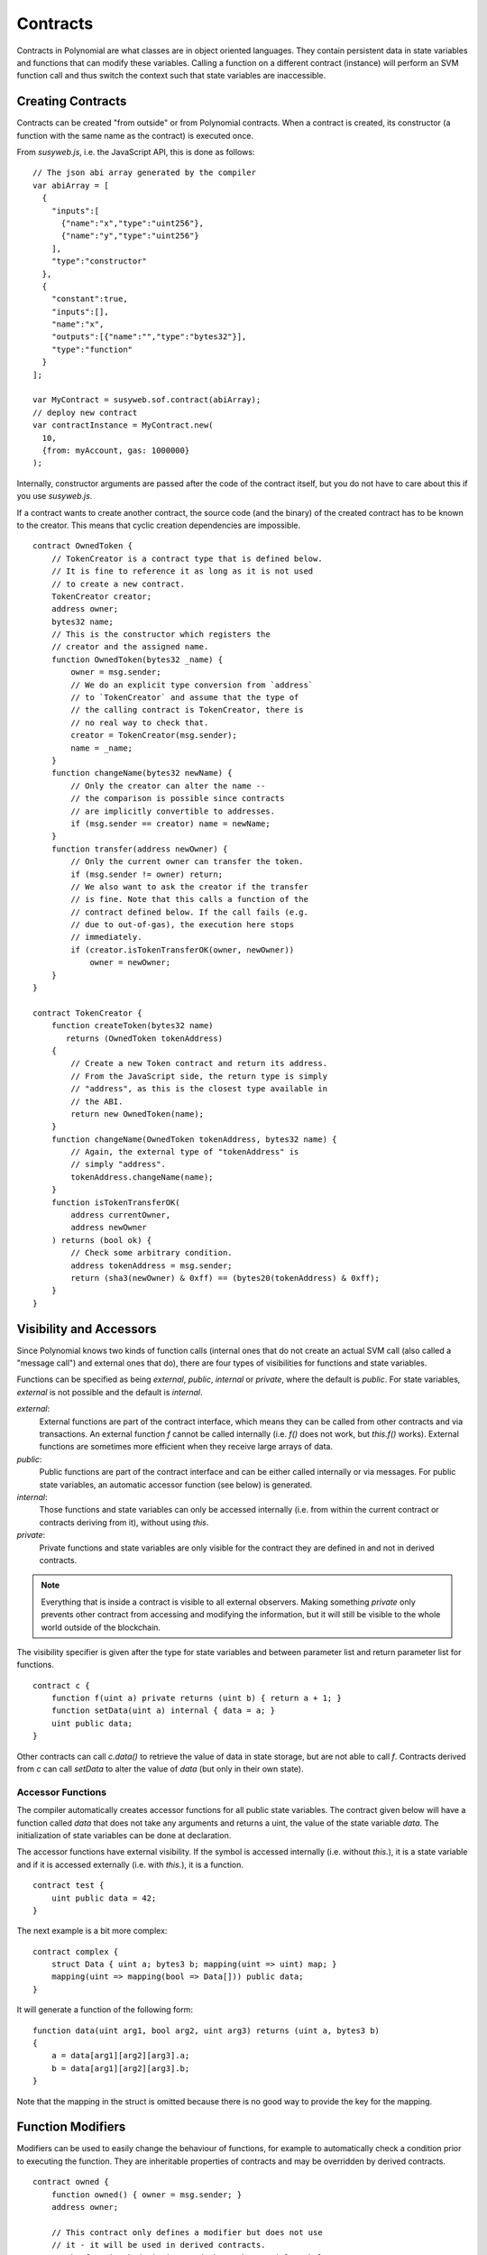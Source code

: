 .. index:: ! contract

##########
Contracts
##########

Contracts in Polynomial are what classes are in object oriented languages. They
contain persistent data in state variables and functions that can modify these
variables. Calling a function on a different contract (instance) will perform
an SVM function call and thus switch the context such that state variables are
inaccessible.

.. index:: ! contract;creation

******************
Creating Contracts
******************

Contracts can be created "from outside" or from Polynomial contracts.
When a contract is created, its constructor (a function with the same
name as the contract) is executed once.

From `susyweb.js`, i.e. the JavaScript
API, this is done as follows::

    // The json abi array generated by the compiler
    var abiArray = [
      {
        "inputs":[
          {"name":"x","type":"uint256"},
          {"name":"y","type":"uint256"}
        ],
        "type":"constructor"
      },
      {
        "constant":true,
        "inputs":[],
        "name":"x",
        "outputs":[{"name":"","type":"bytes32"}],
        "type":"function"
      }
    ];

    var MyContract = susyweb.sof.contract(abiArray);
    // deploy new contract
    var contractInstance = MyContract.new(
      10,
      {from: myAccount, gas: 1000000}
    );

.. index:: constructor;arguments

Internally, constructor arguments are passed after the code of
the contract itself, but you do not have to care about this
if you use `susyweb.js`.

If a contract wants to create another contract, the source code
(and the binary) of the created contract has to be known to the creator.
This means that cyclic creation dependencies are impossible.

::

    contract OwnedToken {
        // TokenCreator is a contract type that is defined below.
        // It is fine to reference it as long as it is not used
        // to create a new contract.
        TokenCreator creator;
        address owner;
        bytes32 name;
        // This is the constructor which registers the
        // creator and the assigned name.
        function OwnedToken(bytes32 _name) {
            owner = msg.sender;
            // We do an explicit type conversion from `address`
            // to `TokenCreator` and assume that the type of
            // the calling contract is TokenCreator, there is
            // no real way to check that.
            creator = TokenCreator(msg.sender);
            name = _name;
        }
        function changeName(bytes32 newName) {
            // Only the creator can alter the name --
            // the comparison is possible since contracts
            // are implicitly convertible to addresses.
            if (msg.sender == creator) name = newName;
        }
        function transfer(address newOwner) {
            // Only the current owner can transfer the token.
            if (msg.sender != owner) return;
            // We also want to ask the creator if the transfer
            // is fine. Note that this calls a function of the
            // contract defined below. If the call fails (e.g.
            // due to out-of-gas), the execution here stops
            // immediately.
            if (creator.isTokenTransferOK(owner, newOwner))
                owner = newOwner;
        }
    }

    contract TokenCreator {
        function createToken(bytes32 name)
           returns (OwnedToken tokenAddress)
        {
            // Create a new Token contract and return its address.
            // From the JavaScript side, the return type is simply
            // "address", as this is the closest type available in
            // the ABI.
            return new OwnedToken(name);
        }
        function changeName(OwnedToken tokenAddress, bytes32 name) {
            // Again, the external type of "tokenAddress" is
            // simply "address".
            tokenAddress.changeName(name);
        }
        function isTokenTransferOK(
            address currentOwner,
            address newOwner
        ) returns (bool ok) {
            // Check some arbitrary condition.
            address tokenAddress = msg.sender;
            return (sha3(newOwner) & 0xff) == (bytes20(tokenAddress) & 0xff);
        }
    }

.. index:: ! visibility, external, public, private, internal

.. _visibility-and-accessors:

************************
Visibility and Accessors
************************

Since Polynomial knows two kinds of function calls (internal
ones that do not create an actual SVM call (also called
a "message call") and external
ones that do), there are four types of visibilities for
functions and state variables.

Functions can be specified as being `external`,
`public`, `internal` or `private`, where the default is
`public`. For state variables, `external` is not possible
and the default is `internal`.

`external`:
    External functions are part of the contract
    interface, which means they can be called from other contracts and
    via transactions. An external function `f` cannot be called
    internally (i.e. `f()` does not work, but `this.f()` works).
    External functions are sometimes more efficient when
    they receive large arrays of data.

`public`:
    Public functions are part of the contract
    interface and can be either called internally or via
    messages. For public state variables, an automatic accessor
    function (see below) is generated.

`internal`:
    Those functions and state variables can only be
    accessed internally (i.e. from within the current contract
    or contracts deriving from it), without using `this`.

`private`:
    Private functions and state variables are only
    visible for the contract they are defined in and not in
    derived contracts.

.. note::
    Everything that is inside a contract is visible to
    all external observers. Making something `private`
    only prevents other contract from accessing and modifying
    the information, but it will still be visible to the
    whole world outside of the blockchain.

The visibility specifier is given after the type for
state variables and between parameter list and
return parameter list for functions.

::

    contract c {
        function f(uint a) private returns (uint b) { return a + 1; }
        function setData(uint a) internal { data = a; }
        uint public data;
    }

Other contracts can call `c.data()` to retrieve the value of data in state
storage, but are not able to call `f`. Contracts derived from `c` can call
`setData` to alter the value of `data` (but only in their own state).

.. index:: ! accessor;function, ! function;accessor

Accessor Functions
==================

The compiler automatically creates accessor functions for
all public state variables. The contract given below will
have a function called `data` that does not take any
arguments and returns a uint, the value of the state
variable `data`. The initialization of state variables can
be done at declaration.

The accessor functions have external visibility. If the
symbol is accessed internally (i.e. without `this.`),
it is a state variable and if it is accessed externally
(i.e. with `this.`), it is a function.

::

    contract test {
        uint public data = 42;
    }

The next example is a bit more complex:

::

    contract complex {
        struct Data { uint a; bytes3 b; mapping(uint => uint) map; }
        mapping(uint => mapping(bool => Data[])) public data;
    }

It will generate a function of the following form::

    function data(uint arg1, bool arg2, uint arg3) returns (uint a, bytes3 b)
    {
        a = data[arg1][arg2][arg3].a;
        b = data[arg1][arg2][arg3].b;
    }

Note that the mapping in the struct is omitted because there
is no good way to provide the key for the mapping.

.. index:: ! function;modifier

.. _modifiers:

******************
Function Modifiers
******************

Modifiers can be used to easily change the behaviour of functions, for example
to automatically check a condition prior to executing the function. They are
inheritable properties of contracts and may be overridden by derived contracts.

::

    contract owned {
        function owned() { owner = msg.sender; }
        address owner;

        // This contract only defines a modifier but does not use
        // it - it will be used in derived contracts.
        // The function body is inserted where the special symbol
        // "_" in the definition of a modifier appears.
        // This means that if the owner calls this function, the
        // function is executed and otherwise, an exception is
        // thrown.
        modifier onlyowner { if (msg.sender != owner) throw; _ }
    }
    contract mortal is owned {
        // This contract inherits the "onlyowner"-modifier from
        // "owned" and applies it to the "close"-function, which
        // causes that calls to "close" only have an effect if
        // they are made by the stored owner.
        function close() onlyowner {
            selfdestruct(owner);
        }
    }
    contract priced {
        // Modifiers can receive arguments:
        modifier costs(uint price) { if (msg.value >= price) _ }
    }
    contract Register is priced, owned {
        mapping (address => bool) registeredAddresses;
        uint price;
        function Register(uint initialPrice) { price = initialPrice; }
        function register() costs(price) {
            registeredAddresses[msg.sender] = true;
        }
        function changePrice(uint _price) onlyowner {
            price = _price;
        }
    }

Multiple modifiers can be applied to a function by specifying them in a
whitespace-separated list and will be evaluated in order. Explicit returns from
a modifier or function body immediately leave the whole function, while control
flow reaching the end of a function or modifier body continues after the "_" in
the preceding modifier. Arbitrary expressions are allowed for modifier
arguments and in this context, all symbols visible from the function are
visible in the modifier. Symbols introduced in the modifier are not visible in
the function (as they might change by overriding).

.. index:: ! constant

**********
Constants
**********

State variables can be declared as constant (this is not yet implemented
for array and struct types and not possible for mapping types).

::

    contract C {
        uint constant x = 32**22 + 8;
        string constant text = "abc";
    }

This has the effect that the compiler does not reserve a storage slot
for these variables and every occurrence is replaced by their constant value.

The value expression can only contain integer arithmetics.


.. index:: ! fallback function, function;fallback

.. _fallback-function:

*****************
Fallback Function
*****************

A contract can have exactly one unnamed function. This function cannot have
arguments and is executed on a call to the contract if none of the other
functions matches the given function identifier (or if no data was supplied at
all).

Furthermore, this function is executed whenever the contract receives plain
Sophy (witout data).  In such a context, there is very little gas available to
the function call, so it is important to make fallback functions as cheap as
possible.

::

    contract Test {
        function() { x = 1; }
        uint x;
    }

    // This contract rejects any Sophy sent to it. It is good
    // practise to include such a function for every contract
    // in order not to loose Sophy.
    contract Rejector {
        function() { throw; }
    }

    contract Caller {
      function callTest(address testAddress) {
          Test(testAddress).call(0xabcdef01); // hash does not exist
          // results in Test(testAddress).x becoming == 1.
          Rejector r = Rejector(0x123);
          r.send(2 sophy);
          // results in r.balance == 0
      }
    }

.. index:: ! event

.. _events:

******
Events
******

Events allow the convenient usage of the SVM logging facilities,
which in turn can be used to "call" JavaScript callbacks in the user interface
of a dapp, which listen for these events.

Events are
inheritable members of contracts. When they are called, they cause the
arguments to be stored in the transaction's log - a special data structure
in the blockchain. These logs are associated with the address of
the contract and will be incorporated into the blockchain
and stay there as long as a block is accessible (forever as of
Frontier and Homestead, but this might change with Serenity). Log and
event data is not accessible from within contracts (not even from
the contract that created a log).

SPV proofs for logs are possible, so if an external entity supplies
a contract with such a proof, it can check that the log actually
exists inside the blockchain (but be aware of the fact that
ultimately, also the block headers have to be supplied because
the contract can only see the last 256 block hashes).

Up to three parameters can
receive the attribute `indexed` which will cause the respective arguments
to be searched for: It is possible to filter for specific values of
indexed arguments in the user interface.

If arrays (including `string` and `bytes`) are used as indexed arguments, the
sha3-hash of it is stored as topic instead.

The hash of the signature of the event is one of the topics except if you
declared the event with `anonymous` specifier. This means that it is
not possible to filter for specific anonymous events by name.

All non-indexed arguments will be stored in the data part of the log.

::

    contract ClientReceipt {
        event Deposit(
            address indexed _from,
            bytes32 indexed _id,
            uint _value
        );
        function deposit(bytes32 _id) {
            // Any call to this function (even deeply nested) can
            // be detected from the JavaScript API by filtering
            // for `Deposit` to be called.
            Deposit(msg.sender, _id, msg.value);
        }
    }

The use in the JavaScript API would be as follows:

::

    var abi = /* abi as generated by the compiler */;
    var ClientReceipt = susyweb.sof.contract(abi);
    var clientReceipt = ClientReceipt.at(0x123 /* address */);

    var event = clientReceipt.Deposit();

    // watch for changes
    event.watch(function(error, result){
        // result will contain various information
        // including the argumets given to the Deposit
        // call.
        if (!error)
            console.log(result);
    });

    // Or pass a callback to start watching immediately
    var event = clientReceipt.Deposit(function(error, result) {
        if (!error)
            console.log(result);
    });

.. index:: ! log

Low-Level Interface to Logs
===========================

It is also possible to access the low-level interface to the logging
mechanism via the functions `log0`, `log1`, `log2`, `log3` and `log4`.
`logi` takes `i + 1` parameter of type `bytes32`, where the first
argument will be used for the data part of the log and the others
as topics. The event call above can be performed in the same way as

::

    log3(
        msg.value,
        0x50cb9fe53daa9737b786ab3646f04d0150dc50ef4e75f59509d83667ad5adb20,
        msg.sender,
        _id
    );

where the long hexadecimal number is equal to
`sha3("Deposit(address,hash256,uint256)")`, the signature of the event.

Additional Resources for Understanding Events
==============================================

- `Javascript documentation <https://octonion.institute/susy-go/wiki/JavaScript-API#contract-events>`_
- `Example usage of events <https://github.com/debris/smart-exchange/blob/master/lib/contracts/SmartExchange.pol>`_
- `How to access them in js <https://github.com/debris/smart-exchange/blob/master/lib/exchange_transactions.js>`_

.. index:: ! inheritance, ! base class, ! contract;base, ! deriving

***********
Inheritance
***********

Polynomial supports multiple inheritance by copying code including polymorphism.

All function calls are virtual, which means that the most derived function
is called, except when the contract is explicitly given.

Even if a contract inherits from multiple other contracts, only a single
contract is created on the blockchain, the code from the base contracts
is always copied into the final contract.

The general inheritance system is very similar to
`Python's <https://docs.python.org/3/tutorial/classes.html#inheritance>`_,
especially concerning multiple inheritance.

Details are given in the following example.

::

    contract owned {
        function owned() { owner = msg.sender; }
        address owner;
    }

    // Use "is" to derive from another contract. Derived
    // contracts can access all non-private members including
    // internal functions and state variables. These cannot be
    // accessed externally via `this`, though.
    contract mortal is owned {
        function kill() {
            if (msg.sender == owner) selfdestruct(owner);
        }
    }

    // These abstract contracts are only provided to make the
    // interface known to the compiler. Note the function
    // without body. If a contract does not implement all
    // functions it can only be used as an interface.
    contract Config {
        function lookup(uint id) returns (address adr);
    }
    contract NameReg {
        function register(bytes32 name);
        function unregister();
     }

    // Multiple inheritance is possible. Note that "owned" is
    // also a base class of "mortal", yet there is only a single
    // instance of "owned" (as for virtual inheritance in C++).
    contract named is owned, mortal {
        function named(bytes32 name) {
            Config config = Config(0xd5f9d8d94886e70b06e474c3fb14fd43e2f23970);
            NameReg(config.lookup(1)).register(name);
        }

        // Functions can be overridden, both local and
        // message-based function calls take these overrides
        // into account.
        function kill() {
            if (msg.sender == owner) {
                Config config = Config(0xd5f9d8d94886e70b06e474c3fb14fd43e2f23970);
                NameReg(config.lookup(1)).unregister();
                // It is still possible to call a specific
                // overridden function.
                mortal.kill();
            }
        }
    }

    // If a constructor takes an argument, it needs to be
    // provided in the header (or modifier-invocation-style at
    // the constructor of the derived contract (see below)).
    contract PriceFeed is owned, mortal, named("GoldFeed") {
       function updateInfo(uint newInfo) {
          if (msg.sender == owner) info = newInfo;
       }

       function get() constant returns(uint r) { return info; }

       uint info;
    }

Note that above, we call `mortal.kill()` to "forward" the
destruction request. The way this is done is problematic, as
seen in the following example::

    contract mortal is owned {
        function kill() {
            if (msg.sender == owner) selfdestruct(owner);
        }
    }
    contract Base1 is mortal {
        function kill() { /* do cleanup 1 */ mortal.kill(); }
    }
    contract Base2 is mortal {
        function kill() { /* do cleanup 2 */ mortal.kill(); }
    }
    contract Final is Base1, Base2 {
    }

A call to `Final.kill()` will call `Base2.kill` as the most
derived override, but this function will bypass
`Base1.kill`, basically because it does not even know about
`Base1`.  The way around this is to use `super`::

    contract mortal is owned {
        function kill() {
            if (msg.sender == owner) selfdestruct(owner);
        }
    }
    contract Base1 is mortal {
        function kill() { /* do cleanup 1 */ super.kill(); }
    }
    contract Base2 is mortal {
        function kill() { /* do cleanup 2 */ super.kill(); }
    }
    contract Final is Base2, Base1 {
    }

If `Base1` calls a function of `super`, it does not simply
call this function on one of its base contracts, it rather
calls this function on the next base contract in the final
inheritance graph, so it will call `Base2.kill()` (note that
the final inheritance sequence is -- starting with the most
derived contract: Final, Base1, Base2, mortal, owned).
The actual function that is called when using super is
not known in the context of the class where it is used,
although its type is known. This is similar for ordinary
virtual method lookup.

.. index:: ! base;constructor

Arguments for Base Constructors
===============================

Derived contracts need to provide all arguments needed for
the base constructors. This can be done at two places::

    contract Base {
        uint x;
        function Base(uint _x) { x = _x; }
    }
    contract Derived is Base(7) {
        function Derived(uint _y) Base(_y * _y) {
        }
    }

Either directly in the inheritance list (`is Base(7)`) or in
the way a modifier would be invoked as part of the header of
the derived constructor (`Base(_y * _y)`). The first way to
do it is more convenient if the constructor argument is a
constant and defines the behaviour of the contract or
describes it. The second way has to be used if the
constructor arguments of the base depend on those of the
derived contract. If, as in this silly example, both places
are used, the modifier-style argument takes precedence.

.. index:: ! inheritance;multiple, ! linearization, ! C3 linearization

Multiple Inheritance and Linearization
======================================

Languages that allow multiple inheritance have to deal with
several problems, one of them being the `Diamond Problem <https://en.wikipedia.org/wiki/Multiple_inheritance#The_diamond_problem>`_.
Polynomial follows the path of Python and uses "`C3 Linearization <https://en.wikipedia.org/wiki/C3_linearization>`_"
to force a specific order in the DAG of base classes. This
results in the desirable property of monotonicity but
disallows some inheritance graphs. Especially, the order in
which the base classes are given in the `is` directive is
important. In the following code, Polynomial will give the
error "Linearization of inheritance graph impossible".

::

    contract X {}
    contract A is X {}
    contract C is A, X {}

The reason for this is that `C` requests `X` to override `A`
(by specifying `A, X` in this order), but `A` itself
requests to override `X`, which is a contradiction that
cannot be resolved.

A simple rule to remember is to specify the base classes in
the order from "most base-like" to "most derived".

.. index:: ! contract;abstract, ! abstract contract

******************
Abstract Contracts
******************

Contract functions can lack an implementation as in the following example (note that the function declaration header is terminated by `;`)::

    contract feline {
        function utterance() returns (bytes32);
    }

Such contracts cannot be compiled (even if they contain implemented functions alongside non-implemented functions), but they can be used as base contracts::

    contract Cat is feline {
        function utterance() returns (bytes32) { return "miaow"; }
    }

If a contract inherits from an abstract contract and does not implement all non-implemented functions by overriding, it will itself be abstract.

.. index:: ! library, callcode, delegatecall

.. _libraries:

************
Libraries
************

Libraries are similar to contracts, but their purpose is that they are deployed
only once at a specific address and their code is reused using the `DELEGATECALL`
(`CALLCODE` until homestead)
feature of the SVM. This means that if library functions are called, their code
is executed in the context of the calling contract, i.e. `this` points to the
calling contract and especially the storage from the calling contract can be
accessed. As a library is an isolated piece of source code, it can only access
state variables of the calling contract if they are explicitly supplied (it
would have to way to name them, otherwise).

.. index:: using for, set

The following example illustrates how to use libraries (but
be sure to check out :ref:`using for <using-for>` for a
more advanced example to implement a set).

::

    library Set {
      // We define a new struct datatype that will be used to
      // hold its data in the calling contract.
      struct Data { mapping(uint => bool) flags; }
      // Note that the first parameter is of type "storage
      // reference" and thus only its storage address and not
      // its contents is passed as part of the call.  This is a
      // special feature of library functions.  It is idiomatic
      // to call the first parameter 'self', if the function can
      // be seen as a method of that object.
      function insert(Data storage self, uint value)
          returns (bool)
      {
          if (self.flags[value])
              return false; // already there
          self.flags[value] = true;
          return true;
      }
      function remove(Data storage self, uint value)
          returns (bool)
      {
          if (!self.flags[value])
              return false; // not there
          self.flags[value] = false;
          return true;
      }
      function contains(Data storage self, uint value)
          returns (bool)
      {
          return self.flags[value];
      }
    }
    contract C {
        Set.Data knownValues;
        function register(uint value) {
            // The library functions can be called without a
            // specific instance of the library, since the
            // "instance" will be the current contract.
            if (!Set.insert(knownValues, value))
                throw;
        }
        // In this contract, we can also directly access knownValues.flags, if we want.
    }

Of course, you do not have to follow this way to use
libraries - they can also be used without defining struct
data types, functions also work without any storage
reference parameters, can have multiple storage reference
parameters and in any position.

The calls to `Set.contains`, `Set.insert` and `Set.remove`
are all compiled as calls (`DELEGATECALL`s) to an external
contract/library. If you use libraries, take care that an
actual external function call is performed.
`msg.sender`, `msg.value` and `this` will retain their values
in this call, though (prior to Homestead, `msg.sender` and
`msg.value` changed, though).

As the compiler cannot know where the library will be
deployed at, these addresses have to be filled into the
final bytecode by a linker (see [Using the Commandline
Compiler](#using-the-commandline-compiler) on how to use the
commandline compiler for linking). If the addresses are not
given as arguments to the compiler, the compiled hex code
will contain placeholders of the form `__Set______` (where
`Set` is the name of the library). The address can be filled
manually by replacing all those 40 symbols by the hex
encoding of the address of the library contract.

Restrictions for libraries in comparison to contracts:

- no state variables
- cannot inherit nor be inherited

(these might be lifted at a later point)

.. index:: ! using for, library

.. _using-for:

*********
Using For
*********

The directive `using A for B;` can be used to attach library
functions (from the library `A`) to any type (`B`).
These functions will receive the object they are called on
as their first parameter (like the `self` variable in
Python).

The effect of `using A for *;` is that the functions from
the library `A` are attached to any type.

In both situations, all functions, even those where the
type of the first parameter does not match the type of
the object, are attached. The type is checked at the
point the function is called and function overload
resolution is performed.

The `using A for B;` directive is active for the current
scope, which is limited to a contract for now but will
be lifted to the global scope later, so that by including
a module, its data types including library functions are
available without having to add further code.

Let us rewrite the set example from the
:ref:`libraries` in this way::

    // This is the same code as before, just without comments
    library Set {
      struct Data { mapping(uint => bool) flags; }
      function insert(Data storage self, uint value)
          returns (bool)
      {
          if (self.flags[value])
            return false; // already there
          self.flags[value] = true;
          return true;
      }
      function remove(Data storage self, uint value)
          returns (bool)
      {
          if (!self.flags[value])
              return false; // not there
          self.flags[value] = false;
          return true;
      }
      function contains(Data storage self, uint value)
          returns (bool)
      {
          return self.flags[value];
      }
    }

    contract C {
        using Set for Set.Data; // this is the crucial change
        Set.Data knownValues;
        function register(uint value) {
            // Here, all variables of type Set.Data have
            // corresponding member functions.
            // The following function call is identical to
            // Set.insert(knownValues, value)
            if (!knownValues.insert(value))
                throw;
        }
    }

It is also possible to extend elementary types in that way::

    library Search {
        function indexOf(uint[] storage self, uint value) {
            for (uint i = 0; i < self.length; i++)
                if (self[i] == value) return i;
            return uint(-1);
        }
    }

    contract C {
        using Search for uint[];
        uint[] data;
        function append(uint value) {
            data.push(value);
        }
        function replace(uint _old, uint _new) {
            // This performs the library function call
            uint index = data.find(_old);
            if (index == -1)
                data.push(_new);
            else
                data[index] = _new;
        }
    }

Note that all library calls are actual SVM function calls. This means that
if you pass memory or value types, a copy will be performed, even of the
`self` variable. The only situation where no copy will be performed
is when storage reference variables are used.
